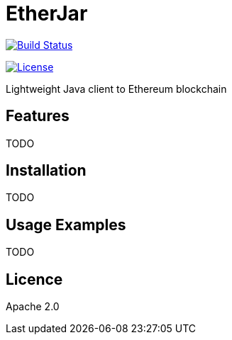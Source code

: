 EtherJar
========

image::http://ec2-54-81-112-125.compute-1.amazonaws.com/Etherjar_Master/status.png[Build Status, link=http://ec2-54-81-112-125.compute-1.amazonaws.com/Etherjar_Master]
image:https://img.shields.io/github/license/ethereumproject/etherjar.svg?maxAge=2592000["License", link="https://github.com/ethereumproject/etherjar/blob/master/LICENSE.txt"]

Lightweight Java client to Ethereum blockchain

## Features

TODO

## Installation

TODO

## Usage Examples

TODO


## Licence

Apache 2.0

